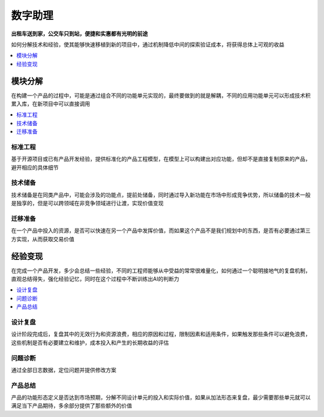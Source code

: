 .. _assistant:

数字助理
============

**出租车送到家，公交车只到站，便捷和实惠都有光明的前途**

如何分解技术和经验，使其能够快速移植到新的项目中，通过机制降低中间的探索验证成本，将获得总体上可观的收益

.. contents::
    :local:
    :depth: 1



模块分解
-----------

在构建一个产品的过程中，可能是通过组合不同的功能单元实现的，最终要做到的就是解耦，不同的应用功能单元可以形成技术积累入库，在新项目中可以直接调用

.. contents::
    :local:
    :depth: 1

标准工程
~~~~~~~~~~~

基于开源项目或已有产品开发经验，提供标准化的产品工程模型，在模型上可以构建出对应功能，但却不是直接复制原来的产品，避开相应的具体细节

技术储备
~~~~~~~~~~~

技术储备是在同类产品中，可能会涉及的功能点，提前处储备，同时通过导入新功能在市场中形成竞争优势，所以储备的技术一般是独享的，但是可以跨领域在非竞争领域进行让渡，实现价值变现

迁移准备
~~~~~~~~~~~

在一个产品中投入的资源，是否可以快速在另一个产品中发挥价值，而如果这个产品不是我们规划中的东西，是否有必要通过第三方实现，从而获取交易价值


经验变现
-----------

在完成一个产品开发，多少会总结一些经验，不同的工程师能够从中受益的常常很难量化，如何通过一个聪明接地气的复盘机制，直观总结得失，强化经验记忆，同时在这个过程中不断训练出AI的判断力

.. contents::
    :local:
    :depth: 1

设计复盘
~~~~~~~~~~~

设计阶段完成后，复盘其中的无效行为和资源浪费，相应的原因和过程，限制因素和适用条件，如果触发那些条件可以避免浪费，这些机制是否有必要建立和维护，成本投入和产生的长期收益的评估

问题诊断
~~~~~~~~~~~

通过全部日志数据，定位问题并提供修改方案

产品总结
~~~~~~~~~~~

产品的功能形态定义是否达到市场预期，分解不同设计单元的投入和实际价值，如果从加法形态来复盘，最少需要那些单元就可以满足当下产品期待，多余部分提供了那些额外的价值
